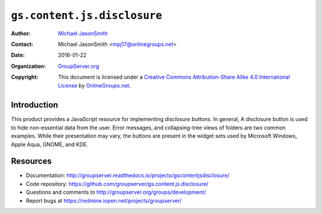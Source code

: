 ============================
``gs.content.js.disclosure``
============================

:Author: `Michael JasonSmith`_
:Contact: Michael JasonSmith <mpj17@onlinegroups.net>
:Date: 2016-01-22
:Organization: `GroupServer.org`_
:Copyright: This document is licensed under a
  `Creative Commons Attribution-Share Alike 4.0 International License`_
  by `OnlineGroups.net`_.

..  _Creative Commons Attribution-Share Alike 4.0 International License:
    http://creativecommons.org/licenses/by-sa/4.0/

Introduction
============

This product provides a JavaScript resource for implementing
*disclosure buttons.* In general, A disclosure button is used to
hide non-essential data from the user. Error messages, and
collapsing-tree views of folders are two common examples. While
their presentation may vary, the buttons are present in the
widget sets used by Microsoft Windows, Apple Aqua, GNOME, and
KDE.

Resources
=========

- Documentation:
  http://groupserver.readthedocs.io/projects/gscontentjsdisclosure/
- Code repository:
  https://github.com/groupserver/gs.content.js.disclosure/
- Questions and comments to
  http://groupserver.org/groups/development/
- Report bugs at https://redmine.iopen.net/projects/groupserver/

.. _GroupServer: http://groupserver.org/
.. _GroupServer.org: http://groupserver.org/
.. _OnlineGroups.Net: https://onlinegroups.net
.. _Michael JasonSmith: http://groupserver.org/p/mpj17

.. LocalWords:  jQuery UI Plone minified
